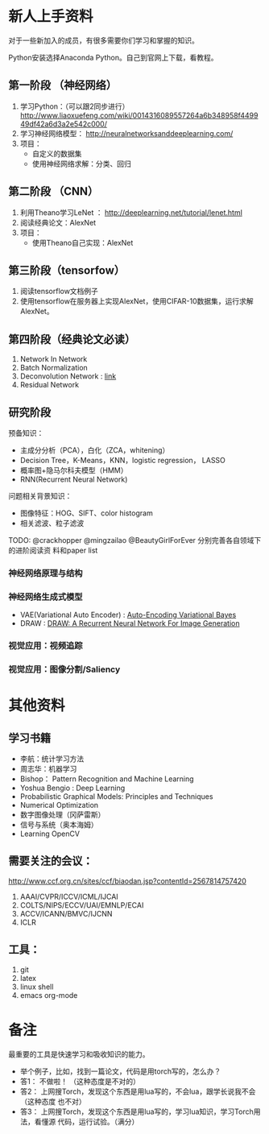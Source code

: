 
* 新人上手资料
对于一些新加入的成员，有很多需要你们学习和掌握的知识。

Python安装选择Anaconda Python。自己到官网上下载，看教程。
** 第一阶段 （神经网络）
1. 学习Python：（可以跟2同步进行）
   http://www.liaoxuefeng.com/wiki/0014316089557264a6b348958f449949df42a6d3a2e542c000/
2. 学习神经网络模型：
   http://neuralnetworksanddeeplearning.com/
3. 项目：
   - 自定义的数据集
   - 使用神经网络求解：分类、回归
** 第二阶段 （CNN）
1. 利用Theano学习LeNet ： http://deeplearning.net/tutorial/lenet.html
2. 阅读经典论文：AlexNet
3. 项目：
   - 使用Theano自己实现：AlexNet

** 第三阶段（tensorfow）
1. 阅读tensorflow文档例子
2. 使用tensorflow在服务器上实现AlexNet，使用CIFAR-10数据集，运行求解AlexNet。

** 第四阶段（经典论文必读）
1. Network In Network
2. Batch Normalization 
3. Deconvolution Network : [[http://www.matthewzeiler.com/pubs/cvpr2010/cvpr2010.pdf][link]]
4. Residual Network

** 研究阶段
预备知识：
- 主成分分析（PCA），白化（ZCA，whitening）
- Decision Tree，K-Means，KNN，logistic regression， LASSO
- 概率图+隐马尔科夫模型（HMM）
- RNN(Recurrent Neural Network)

问题相关背景知识：
- 图像特征：HOG、SIFT、color histogram
- 相关滤波、粒子滤波

TODO: @crackhopper @mingzailao @BeautyGirlForEver 分别完善各自领域下的进阶阅读资
料和paper list
*** 神经网络原理与结构
*** 神经网络生成式模型
- VAE(Variational Auto Encoder) : [[https://arxiv.org/abs/1312.6114][Auto-Encoding Variational Bayes]]
- DRAW : [[https://arxiv.org/abs/1502.04623][DRAW: A Recurrent Neural Network For Image Generation]]
 
*** 视觉应用：视频追踪
*** 视觉应用：图像分割/Saliency
* 其他资料
** 学习书籍
- 李航：统计学习方法
- 周志华：机器学习
- Bishop： Pattern Recognition and Machine Learning 
- Yoshua Bengio :  Deep Learning
- Probabilistic Graphical Models: Principles and Techniques
- Numerical Optimization
- 数字图像处理（冈萨雷斯）
- 信号与系统（奥本海姆）
- Learning OpenCV

** 需要关注的会议：
http://www.ccf.org.cn/sites/ccf/biaodan.jsp?contentId=2567814757420
1. AAAI/CVPR/ICCV/ICML/IJCAI
2. COLTS/NIPS/ECCV/UAI/EMNLP/ECAI
3. ACCV/ICANN/BMVC/IJCNN
4. ICLR
** 工具：
1. git
2. latex
3. linux shell
4. emacs org-mode
* 备注
最重要的工具是快速学习和吸收知识的能力。

- 举个例子，比如，找到一篇论文，代码是用torch写的，怎么办？
- 答1： 不做啦！ （这种态度是不对的）
- 答2： 上网搜Torch，发现这个东西是用lua写的，不会lua，跟学长说我不会 （这种态度
  也不对）
- 答3： 上网搜Torch，发现这个东西是用lua写的，学习lua知识，学习Torch用法，看懂源
  代码，运行试验。（满分）
